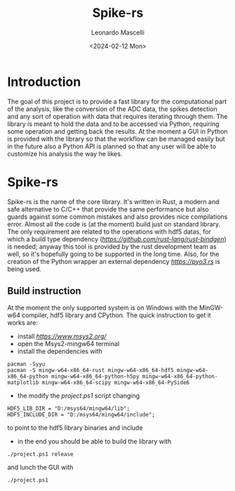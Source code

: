 #+title: Spike-rs
#+author: Leonardo Mascelli
#+date: <2024-02-12 Mon> 

* Introduction
  The goal of this project is to provide a fast library for the computational part of the analysis, like
  the conversion of the ADC data, the spikes detection and any sort of operation with data that requires
  iterating through them.
  The library is meant to hold the data and to be accessed via Python, requiring some operation and
  getting back the results.
  At the moment a GUI in Python is provided with the library so that the workflow can be managed easily
  but in the future also a Python API is planned so that any user will be able to customize his analysis
  the way he likes.

* Spike-rs
  Spike-rs is the name of the core library. It's written in Rust, a modern and safe alternative to C/C++
  that provide the same performance but also guards against some common mistakes and also provides nice
  compilations error.
  Almost all the code is (at the moment) build just on standard library. The only requirement are related
  to the operations with hdf5 datas, for which a build type dependency
  ([[bindgen.rs][https://github.com/rust-lang/rust-bindgen]]) is needed; anyway this tool is provided by
  the rust development team as well, so it's hopefully going to be supported in the long time. 
  Also, for the creation of the Python wrapper an external dependency [[PyO3][https://pyo3.rs]] is being used.

** Build instruction
   At the moment the only supported system is on Windows with the MinGW-w64 compiler, hdf5 library and
   CPython. The quick instruction to get it works are:
   - install [[Msys2][https://www.msys2.org/]]
   - open the Msys2-mingw64 terminal
   - install the dependencies with
   #+begin_src shell
   pacman -Syyu
   pacman -S mingw-w64-x86_64-rust mingw-w64-x86_64-hdf5 mingw-w64-x86_64-python mingw-w64-x86_64-python-h5py mingw-w64-x86_64-python-matplotlib mingw-w64-x86_64-scipy mingw-w64-x86_64-PySide6
   #+end_src
   - the modify the /project.ps1/ script changing 
   #+begin_src shell
   HDF5_LIB_DIR = "D:/msys64/mingw64/lib";
   HDF5_INCLUDE_DIR = "D:/msys64/mingw64/include";
   #+end_src
   to point to the hdf5 library binaries and include
   - in the end you should be able to build the library with
   #+begin_src shell
   ./project.ps1 release
   #+end_src
   and lunch the GUI with 
   #+begin_src shell
   ./project.ps1
   #+end_src
